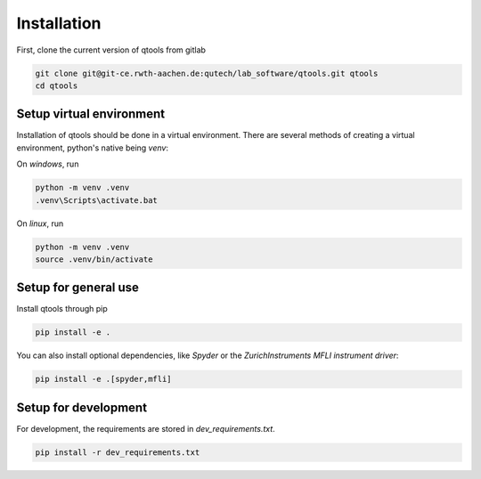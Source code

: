 Installation
============

First, clone the current version of qtools from gitlab

.. code-block:: console

    git clone git@git-ce.rwth-aachen.de:qutech/lab_software/qtools.git qtools
    cd qtools

Setup virtual environment
-------------------------

Installation of qtools should be done in a virtual environment.
There are several methods of creating a virtual environment, python's native being *venv*:

On *windows*, run

.. code-block:: console

    python -m venv .venv
    .venv\Scripts\activate.bat

On *linux*, run

.. code-block:: console

    python -m venv .venv
    source .venv/bin/activate

Setup for general use
---------------------

Install qtools through pip

.. code-block:: console

    pip install -e .

You can also install optional dependencies, like *Spyder* or the *ZurichInstruments MFLI instrument driver*:

.. code-block:: console

    pip install -e .[spyder,mfli]

Setup for development
---------------------

For development, the requirements are stored in *dev_requirements.txt*.

.. code-block:: console

    pip install -r dev_requirements.txt
